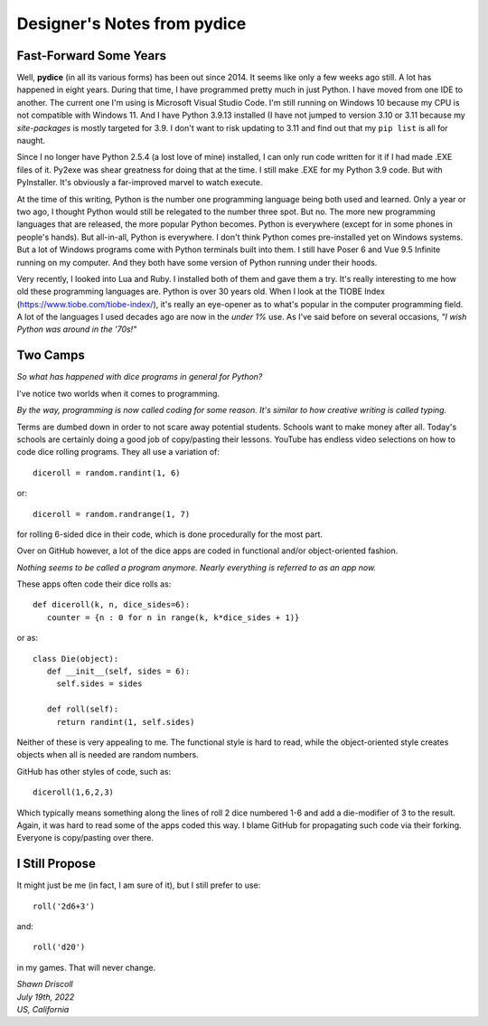**Designer's Notes from pydice**
================================

Fast-Forward Some Years
-----------------------
Well, **pydice** (in all its various forms) has been out since 2014. It seems like only a few weeks ago still. A lot has happened in eight years. During that time, I have programmed pretty much in just Python. I have moved from one IDE to another. The current one I'm using is Microsoft Visual Studio Code. I'm still running on Windows 10 because my CPU is not compatible with Windows 11. And I have Python 3.9.13 installed (I have not jumped to version 3.10 or 3.11 because my *site-packages* is mostly targeted for 3.9. I don't want to risk updating to 3.11 and find out that my ``pip list`` is all for naught.

Since I no longer have Python 2.5.4 (a lost love of mine) installed, I can only run code written for it if I had made .EXE files of it. Py2exe was shear greatness for doing that at the time. I still make .EXE for my Python 3.9 code. But with PyInstaller. It's obviously a far-improved marvel to watch execute.

At the time of this writing, Python is the number one programming language being both used and learned. Only a year or two ago, I thought Python would still be relegated to the number three spot. But no. The more new programming languages that are released, the more popular Python becomes. Python is everywhere (except for in some phones in people's hands). But all-in-all, Python is everywhere. I don't think Python comes pre-installed yet on Windows systems. But a lot of Windows programs come with Python terminals built into them. I still have Poser 6 and Vue 9.5 Infinite running on my computer. And they both have some version of Python running under their hoods.

Very recently, I looked into Lua and Ruby. I installed both of them and gave them a try. It's really interesting to me how old these programming languages are. Python is over 30 years old. When I look at the TIOBE Index (https://www.tiobe.com/tiobe-index/), it's really an eye-opener as to what's popular in the computer programming field. A lot of the languages I used decades ago are now in the *under 1%* use. As I've said before on several occasions, *"I wish Python was around in the '70s!"*

Two Camps
---------
*So what has happened with dice programs in general for Python?*

I've notice two worlds when it comes to programming.

*By the way, programming is now called coding for some reason. It's similar to how creative writing is called typing.*

Terms are dumbed down in order to not scare away potential students. Schools want to make money after all. Today's schools are certainly doing a good job of copy/pasting their lessons. YouTube has endless video selections on how to code dice rolling programs. They all use a variation of: ::

   diceroll = random.randint(1, 6)

or: ::

   diceroll = random.randrange(1, 7)

for rolling 6-sided dice in their code, which is done procedurally for the most part.

Over on GitHub however, a lot of the dice apps are coded in functional and/or object-oriented fashion.

*Nothing seems to be called a program anymore. Nearly everything is referred to as an app now.*

These apps often code their dice rolls as: ::

   def diceroll(k, n, dice_sides=6):
      counter = {n : 0 for n in range(k, k*dice_sides + 1)}

or as: ::

   class Die(object):
      def __init__(self, sides = 6):
        self.sides = sides
      
      def roll(self):
        return randint(1, self.sides)

Neither of these is very appealing to me. The functional style is hard to read, while the object-oriented style creates objects when all is needed are random numbers.

GitHub has other styles of code, such as: ::

   diceroll(1,6,2,3)

Which typically means something along the lines of roll 2 dice numbered 1-6 and add a die-modifier of 3 to the result. Again, it was hard to read some of the apps coded this way. I blame GitHub for propagating such code via their forking. Everyone is copy/pasting over there.

I Still Propose
---------------
It might just be me (in fact, I am sure of it), but I still prefer to use: ::

   roll('2d6+3')

and: ::

   roll('d20')

in my games. That will never change.

| *Shawn Driscoll*
| *July 19th, 2022*
| *US, California*